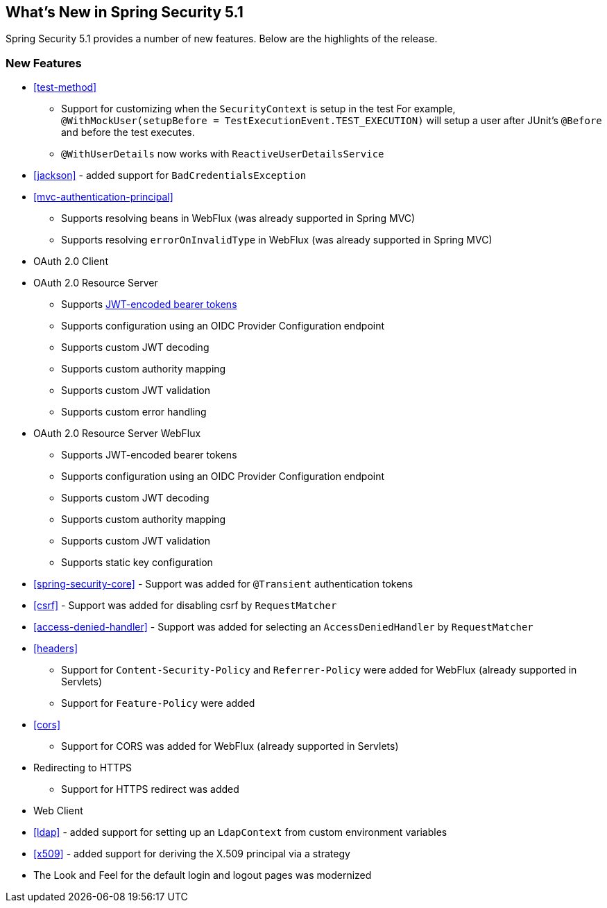 [[new]]
== What's New in Spring Security 5.1

Spring Security 5.1 provides a number of new features.
Below are the highlights of the release.

=== New Features

* <<test-method>>
** Support for customizing when the `SecurityContext` is setup in the test
For example, `@WithMockUser(setupBefore = TestExecutionEvent.TEST_EXECUTION)` will setup a user after JUnit's `@Before` and before the test executes.
** `@WithUserDetails` now works with `ReactiveUserDetailsService`
* <<jackson>> - added support for `BadCredentialsException`
* <<mvc-authentication-principal>>
** Supports resolving beans in WebFlux (was already supported in Spring MVC)
** Supports resolving `errorOnInvalidType` in WebFlux (was already supported in Spring MVC)
* OAuth 2.0 Client
* OAuth 2.0 Resource Server
** Supports https://github.com/spring-projects/spring-security/tree/master/samples/boot/oauth2resourceserver[JWT-encoded bearer tokens]
** Supports configuration using an OIDC Provider Configuration endpoint
** Supports custom JWT decoding
** Supports custom authority mapping
** Supports custom JWT validation
** Supports custom error handling
* OAuth 2.0 Resource Server WebFlux
** Supports JWT-encoded bearer tokens
** Supports configuration using an OIDC Provider Configuration endpoint
** Supports custom JWT decoding
** Supports custom authority mapping
** Supports custom JWT validation
** Supports static key configuration
* <<spring-security-core>> - Support was added for `@Transient` authentication tokens
* <<csrf>> - Support was added for disabling csrf by `RequestMatcher`
* <<access-denied-handler>> - Support was added for selecting an `AccessDeniedHandler` by `RequestMatcher`
* <<headers>>
** Support for `Content-Security-Policy` and `Referrer-Policy` were added for WebFlux (already supported in Servlets)
** Support for `Feature-Policy` were added
* <<cors>>
** Support for CORS was added for WebFlux (already supported in Servlets)
* Redirecting to HTTPS
** Support for HTTPS redirect was added
* Web Client
* <<ldap>> - added support for setting up an `LdapContext` from custom environment variables
* <<x509>> - added support for deriving the X.509 principal via a strategy
* The Look and Feel for the default login and logout pages was modernized
